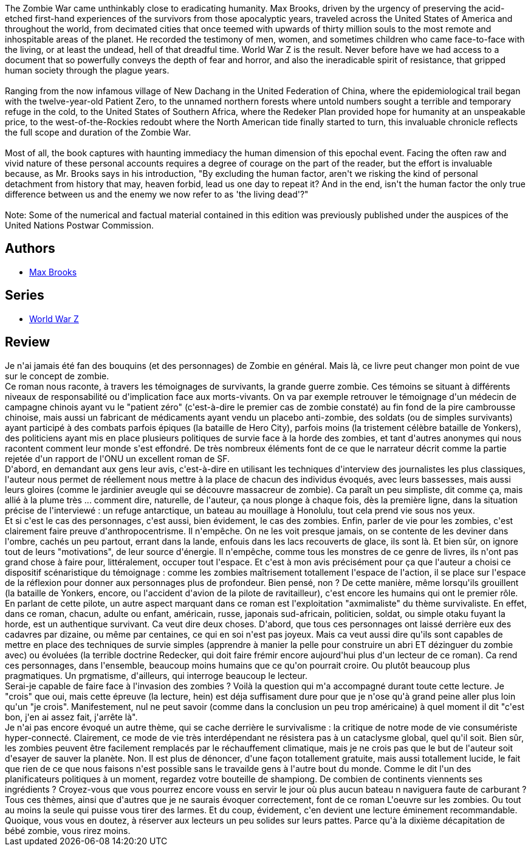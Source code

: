 :jbake-type: post
:jbake-status: published
:jbake-title: World War Z
:jbake-tags:  anticipation, combat, favorites, fin-du-monde, maladie, politique, zombies,_année_2011,_mois_juil.,_note_5,fantastique,read
:jbake-date: 2011-07-09
:jbake-depth: ../../
:jbake-uri: goodreads/books/9782253129905.adoc
:jbake-bigImage: https://i.gr-assets.com/images/S/compressed.photo.goodreads.com/books/1337506402l/9547665._SX98_.jpg
:jbake-smallImage: https://i.gr-assets.com/images/S/compressed.photo.goodreads.com/books/1337506402l/9547665._SY75_.jpg
:jbake-source: https://www.goodreads.com/book/show/9547665
:jbake-style: goodreads goodreads-book

++++
<div class="book-description">
The Zombie War came unthinkably close to eradicating humanity. Max Brooks, driven by the urgency of preserving the acid-etched first-hand experiences of the survivors from those apocalyptic years, traveled across the United States of America and throughout the world, from decimated cities that once teemed with upwards of thirty million souls to the most remote and inhospitable areas of the planet. He recorded the testimony of men, women, and sometimes children who came face-to-face with the living, or at least the undead, hell of that dreadful time. World War Z is the result. Never before have we had access to a document that so powerfully conveys the depth of fear and horror, and also the ineradicable spirit of resistance, that gripped human society through the plague years.<br /><br />Ranging from the now infamous village of New Dachang in the United Federation of China, where the epidemiological trail began with the twelve-year-old Patient Zero, to the unnamed northern forests where untold numbers sought a terrible and temporary refuge in the cold, to the United States of Southern Africa, where the Redeker Plan provided hope for humanity at an unspeakable price, to the west-of-the-Rockies redoubt where the North American tide finally started to turn, this invaluable chronicle reflects the full scope and duration of the Zombie War.<br /><br />Most of all, the book captures with haunting immediacy the human dimension of this epochal event. Facing the often raw and vivid nature of these personal accounts requires a degree of courage on the part of the reader, but the effort is invaluable because, as Mr. Brooks says in his introduction, "By excluding the human factor, aren't we risking the kind of personal detachment from history that may, heaven forbid, lead us one day to repeat it? And in the end, isn't the human factor the only true difference between us and the enemy we now refer to as 'the living dead'?"<br /><br />Note: Some of the numerical and factual material contained in this edition was previously published under the auspices of the United Nations Postwar Commission.
</div>
++++


## Authors
* link:../authors/5791.html[Max Brooks]

## Series
* link:../series/World_War_Z.html[World War Z]

## Review

++++
Je n'ai jamais été fan des bouquins (et des personnages) de Zombie en général. Mais là, ce livre peut changer mon point de vue sur le concept de zombie.<br/>Ce roman nous raconte, à travers les témoignages de survivants, la grande guerre zombie. Ces témoins se situant à différents niveaux de responsabilité ou d'implication face aux morts-vivants. On va par exemple retrouver le témoignage d'un médecin de campagne chinois ayant vu le "patient zéro" (c'est-à-dire le premier cas de zombie constaté) au fin fond de la pire cambrousse chinoise, mais aussi un fabricant de médicaments ayant vendu un placebo anti-zombie, des soldats (ou de simples survivants) ayant participé à des combats parfois épiques (la bataille de Hero City), parfois moins (la tristement célèbre bataille de Yonkers), des politiciens ayant mis en place plusieurs politiques de survie face à la horde des zombies, et tant d'autres anonymes qui nous racontent comment leur monde s'est effondré. De très nombreux éléments font de ce que le narrateur décrit comme la partie rejetée d'un rapport de l'ONU un excellent roman de SF.<br/>D'abord, en demandant aux gens leur avis, c'est-à-dire en utilisant les techniques d'interview des journalistes les plus classiques, l'auteur nous permet de réellement nous mettre à la place de chacun des individus évoqués, avec leurs bassesses, mais aussi leurs gloires (comme le jardinier aveugle qui se découvre massacreur de zombie). Ca paraît un peu simpliste, dit comme ça, mais allié à la plume très ... comment dire, naturelle, de l'auteur, ça nous plonge à chaque fois, dès la première ligne, dans la situation précise de l'interviewé : un refuge antarctique, un bateau au mouillage à Honolulu, tout cela prend vie sous nos yeux. <br/>Et si c'est le cas des personnages, c'est aussi, bien évidement, le cas des zombies. Enfin, parler de vie pour les zombies, c'est clairement faire preuve d'anthropocentrisme. Il n'empêche. On ne les voit presque jamais, on se contente de les deviner dans l'ombre, cachés un peu partout, errant dans la lande, enfouis dans les lacs recouverts de glace, ils sont là. Et bien sûr, on ignore tout de leurs "motivations", de leur source d'énergie. Il n'empêche, comme tous les monstres de ce genre de livres, ils n'ont pas grand chose à faire pour, littéralement, occuper tout l'espace. Et c'est à mon avis précisément pour ça que l'auteur a choisi ce dispositif scénaristique du témoignage : comme les zombies maîtrisement totallement l'espace de l'action, il se place sur l'espace de la réflexion pour donner aux personnages plus de profondeur. Bien pensé, non ? De cette manière, même lorsqu'ils grouillent (la bataille de Yonkers, encore, ou l'accident d'avion de la pilote de ravitailleur), c'est encore les humains qui ont le premier rôle.<br/>En parlant de cette pilote, un autre aspect marquant dans ce roman est l'exploitation "axmimaliste" du thème survivaliste. En effet, dans ce roman, chacun, adulte ou enfant, américain, russe, japonais sud-africain, politicien, soldat, ou simple otaku fuyant la horde, est un authentique survivant. Ca veut dire deux choses. D'abord, que tous ces personnages ont laissé derrière eux des cadavres par dizaine, ou même par centaines, ce qui en soi n'est pas joyeux. Mais ca veut aussi dire qu'ils sont capables de mettre en place des techniques de survie simples (apprendre à manier la pelle pour construire un abri ET dézinguer du zombie avec) ou évoluées (la terrible doctrine Redecker, qui doit faire frémir encore aujourd'hui plus d'un lecteur de ce roman). Ca rend ces personnages, dans l'ensemble, beaucoup moins humains que ce qu'on pourrait croire. Ou plutôt beaucoup plus pragmatiques. Un prgmatisme, d'ailleurs, qui interroge beaucoup le lecteur.<br/>Serai-je capable de faire face à l'invasion des zombies ? Voilà la question qui m'a accompagné durant toute cette lecture. Je "crois" que oui, mais cette épreuve (la lecture, hein) est déja suffisament dure pour que je n'ose qu'à grand peine aller plus loin qu'un "je crois". Manifestement, nul ne peut savoir (comme dans la conclusion un peu trop américaine) à quel moment il dit "c'est bon, j'en ai assez fait, j'arrête là".<br/>Je n'ai pas encore évoqué un autre thème, qui se cache derrière le survivalisme : la critique de notre mode de vie consumériste hyper-connecté. Clairement, ce mode de vie très interdépendant ne résistera pas à un cataclysme global, quel qu'il soit. Bien sûr, les zombies peuvent être facilement remplacés par le réchauffement climatique, mais je ne crois pas que le but de l'auteur soit d'esayer de sauver la planète. Non. Il est plus de dénoncer, d'une façon totallement gratuite, mais aussi totallement lucide, le fait que rien de ce que nous faisons n'est possible sans le travailde gens à l'autre bout du monde. Comme le dit l'un des planificateurs politiques à un moment, regardez votre bouteille de shampiong. De combien de continents viennents ses ingrédients ? Croyez-vous que vous pourrez encore vouss en servir le jour où plus aucun bateau n naviguera faute de carburant ?<br/>Tous ces thèmes, ainsi que d'autres que je ne saurais évoquer correctement, font de ce roman L'oeuvre sur les zombies. Ou tout au moins la seule qui puisse vous tirer des larmes. Et du coup, évidement, c'en devient une lecture éminement recommandable. Quoique, vous vous en doutez, à réserver aux lecteurs un peu solides sur leurs pattes. Parce qu'à la dixième décapitation de bébé zombie, vous rirez moins.
++++